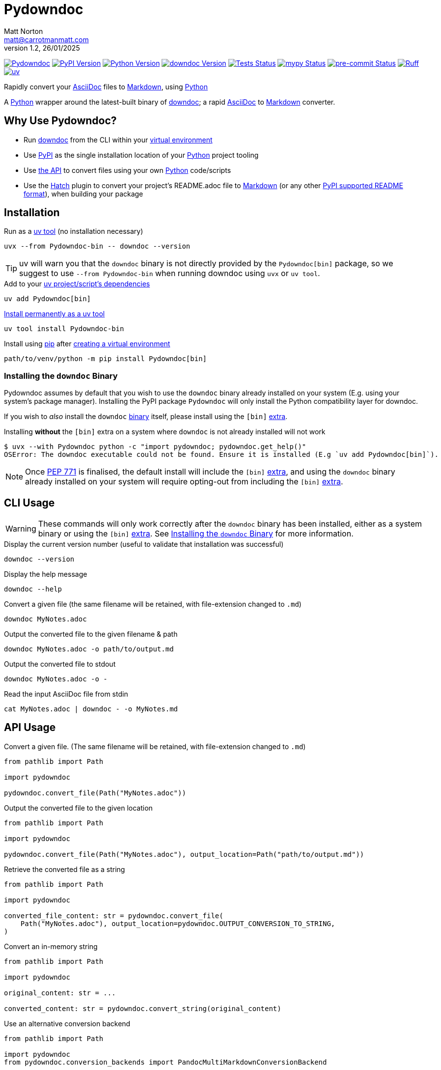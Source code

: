 = Pydowndoc
Matt Norton <matt@carrotmanmatt.com>
v1.2, 26/01/2025

:docinfodir: .asciidoctor
:docinfo: shared
:project-root: .

:!example-caption:
:!table-caption:
:icons: font
:experimental:

:_url-wikipedia: https://wikipedia.org/wiki
:_url-github: https://github.com
:_url-github-wiki: https://docs.github.com
:_url-pypi: https://pypi.org

:url-project-repository: {_url-github}/CarrotManMatt/Pydowndoc
:url-project-pypi: {_url-pypi}/project/Pydowndoc
:url-project-bug-tracker: {url-project-repository}/issues
:url-python-home: https://python.org
:url-python: {url-python-home}
:url-python-download: {url-python-home}/downloads
:url-python-wiki: https://docs.python.org/3
:url-python-wiki-type-annotations: https://typing.python.org/en/latest/spec/annotations.html
:url-python-wiki-virtual-environments: {url-python-wiki}/tutorial/venv
:url-python-wiki-extras: https://packaging.python.org/en/latest/specifications/dependency-specifiers#extras
:url-python-wiki-packaging-supported-readme-formats: https://packaging.python.org/en/latest/specifications/core-metadata/#core-metadata-description-content-type
:url-pre-commit-home: https://pre-commit.com
:url-pre-commit: {url-pre-commit-home}
:url-ruff-home: https://ruff.rs
:url-ruff: {url-ruff-home}
:url-mypy-home: https://mypy-lang.org
:url-mypy: {url-mypy-home}
:url-github-wiki-readme: {_url-github-wiki}/repositories/managing-your-repositorys-settings-and-features/customizing-your-repository/about-readmes
:url-downdoc-repository: {_url-github}/opendevise/downdoc
:url-pandoc-home: https://pandoc.org/
:url-pandoc: {url-pandoc-home}
:url-pandoc-markdown: {url-pandoc-home}/MANUAL.html#pandocs-markdown
:url-docbook-home: https://docbook.org
:url-docbook: {url-docbook-home}
:url-multimarkdown-home: https://fletcherpenney.net/multimarkdown
:url-multimarkdown: {url-multimarkdown-home}
:url-php-markdown-extra: https://michelf.ca/projects/php-markdown/extra
:url-wiki-markdown: {_url-wikipedia}/Markdown
:url-wiki-plaintext: {_url-wikipedia}/Plaintext
:url-wiki-restructuredtext: {_url-wikipedia}/ReStructuredText
:url-wiki-docstrings: {_url-wikipedia}/Docstring#Python
:url-wiki-ide: {_url-wikipedia}/Integrated_development_environment
:url-wiki-lsp: {_url-wikipedia}/Language_Server_Protocol
:url-downdoc: {url-downdoc-repository}
:url-asciidoc-home: https://asciidoc.org
:url-asciidoc: {url-asciidoc-home}
:url-asciidoc-asciidoctor: https://asciidoctor.org
:url-pypi-home: {_url-pypi}
:url-pypi: https://pypi.org
:url-hatch-home: https://hatch.pypa.io
:url-hatch: {url-hatch-home}
:url-uv-home: https://astral.sh/uv
:url-uv: {url-uv-home}
:url-uv-wiki: https://docs.astral.sh/uv
:url-uv-wiki-tools: {url-uv-wiki}/guides/tools
:url-uv-wiki-tools-installing: {url-uv-wiki-tools}#installing-tools
:url-uv-wiki-tools-upgrading: {url-uv-wiki-tools}#upgrading-tools
:url-uv-wiki-dependencies-adding: {url-uv-wiki}/concepts/projects#managing-dependencies
:url-pip-home: https://pip.pypa.io
:url-pip: {url-pip-home}

:labelled-url-python: {url-python}[Python]
:labelled-url-downdoc: {url-downdoc}[downdoc]
:labelled-url-pandoc: {url-pandoc}[Pandoc]
:labelled-url-docbook: {url-docbook}[DocBook]
:labelled-url-multimarkdown: {url-multimarkdown}[MultiMarkdown]
:labelled-url-php-markdown-extra: {url-php-markdown-extra}[PHP Markdown Extra]
:labelled-url-asciidoc: {url-asciidoc}[AsciiDoc]
:labelled-url-asciidoc-asciidoctor: {url-asciidoc-asciidoctor}[Asciidoctor]
:labelled-url-wiki-plaintext: {url-wiki-plaintext}[Plaintext]
:labelled-url-wiki-restructuredtext: {url-wiki-restructuredtext}[reStructuredText]
:labelled-url-wiki-markdown: {url-wiki-markdown}[Markdown]
:labelled-url-wiki-readme: {url-github-wiki-readme}[README]
:labelled-url-pypi: {url-pypi}[PyPI]
:labelled-url-hatch: {url-hatch}[Hatch]
:labelled-url-pip: {url-pip}[pip]
:labelled-url-uv: {url-uv}[uv]

image:https://img.shields.io/badge/%F0%9F%A5%95-Pydowndoc-blue[Pydowndoc,link={url-project-repository}]
image:https://img.shields.io/pypi/v/Pydowndoc[PyPI Version,link={url-project-pypi}]
image:https://img.shields.io/pypi/pyversions/Pydowndoc?logo=Python&logoColor=white&label=Python[Python Version,link={url-python-download}]
image:https://img.shields.io/badge/dynamic/yaml?url=https%3A%2F%2Fraw.githubusercontent.com%2FCarrotManMatt%2FPydowndoc%2Fmain%2F.github%2Fworkflows%2Fupload-downdoc-binaries.yaml&query=%24.jobs.upload-downdoc-binaries.steps%5B0%5D.with.ref&label=downdoc&logo=asciidoctor[downdoc Version,link={url-downdoc}]
image:{url-project-repository}/actions/workflows/check-build-publish.yaml/badge.svg[Tests Status,link={url-project-repository}/actions/workflows/check-build-publish.yaml]
image:https://img.shields.io/badge/mypy-checked-%232EBB4E&label=mypy[mypy Status,link={url-mypy}]
image:https://img.shields.io/badge/pre--commit-enabled-brightgreen?logo=pre-commit[pre-commit Status,link={url-pre-commit}]
image:https://img.shields.io/endpoint?url=https://raw.githubusercontent.com/astral-sh/ruff/main/assets/badge/v2.json[Ruff,link={url-ruff}]
image:https://img.shields.io/endpoint?url=https://raw.githubusercontent.com/astral-sh/uv/main/assets/badge/v0.json[uv,link={url-uv}]

****
Rapidly convert your {labelled-url-asciidoc} files to {labelled-url-wiki-markdown}, using {labelled-url-python}
****

A {labelled-url-python} wrapper around the latest-built binary of {labelled-url-downdoc}; a rapid {labelled-url-asciidoc} to {labelled-url-wiki-markdown} converter.

== Why Use Pydowndoc?

* Run {labelled-url-downdoc} from the CLI within your {url-python-wiki-virtual-environments}[virtual environment]
* Use {labelled-url-pypi} as the single installation location of your {labelled-url-python} project tooling
* Use link:pass:macros[pydowndoc/__init__.py][the API] to convert files using your own {labelled-url-python} code/scripts
* Use the {labelled-url-hatch} plugin to convert your project's README.adoc file to {labelled-url-wiki-markdown} (or any other {url-python-wiki-packaging-supported-readme-formats}[PyPI supported README format]), when building your package

== Installation

.Run as a {url-uv-wiki-tools}[uv tool] (no installation necessary)
[source,bash]
uvx --from Pydowndoc-bin -- downdoc --version

TIP: uv will warn you that the `+downdoc+` binary is not directly provided by the `+Pydowndoc[bin]+` package, so we suggest to use `+--from Pydowndoc-bin+` when running downdoc using `+uvx+` or `+uv tool+`.

.Add to your {url-uv-wiki-dependencies-adding}[uv project/script's dependencies]
[source,bash]
uv add Pydowndoc[bin]

.{url-uv-wiki-tools-installing}[Install permanently as a uv tool]
[source,bash]
uv tool install Pydowndoc-bin

.Install using {labelled-url-pip} after {url-python-wiki-virtual-environments}[creating a virtual environment]
[source,bash]
path/to/venv/python -m pip install Pydowndoc[bin]

[#installing-the-downdoc-binary]
=== Installing the `downdoc` Binary

Pydowndoc assumes by default that you wish to use the `+downdoc+` binary already installed on your system (E.g. using your system's package manager).
Installing the PyPI package `+Pydowndoc+` will only install the Python compatibility layer for downdoc.

If you wish to _also_ install the `+downdoc+` https://pypi.org/project/Pydowndoc-bin[binary] itself, please install using the `+[bin]+` {url-python-wiki-extras}[extra].

.Installing *without* the `+[bin]+` extra on a system where `+downdoc+` is not already installed will not work
[source,console]
----
$ uvx --with Pydowndoc python -c "import pydowndoc; pydowndoc.get_help()"
OSError: The downdoc executable could not be found. Ensure it is installed (E.g `uv add Pydowndoc[bin]`).
----

NOTE: Once https://peps.python.org/pep-0771[PEP 771] is finalised, the default install will include the `+[bin]+` {url-python-wiki-extras}[extra], and using the `+downdoc+` binary already installed on your system will require opting-out from including the `+[bin]+` {url-python-wiki-extras}[extra].

== CLI Usage

[WARNING]
--
These commands will only work correctly after the `+downdoc+` binary has been installed, either as a system binary or using the `+[bin]+` {url-python-wiki-extras}[extra].
See <<installing-the-downdoc-binary>> for more information.
--

.Display the current version number (useful to validate that installation was successful)
[source,bash]
downdoc --version

.Display the help message
[source,bash]
downdoc --help

.Convert a given file (the same filename will be retained, with file-extension changed to `+.md+`)
[source,bash]
downdoc MyNotes.adoc

.Output the converted file to the given filename & path
[source,bash]
downdoc MyNotes.adoc -o path/to/output.md

.Output the converted file to stdout
[source,bash]
downdoc MyNotes.adoc -o -

.Read the input AsciiDoc file from stdin
[source,bash]
cat MyNotes.adoc | downdoc - -o MyNotes.md

== API Usage

.Convert a given file. (The same filename will be retained, with file-extension changed to `+.md+`)
[source,python]
----
from pathlib import Path

import pydowndoc

pydowndoc.convert_file(Path("MyNotes.adoc"))
----

.Output the converted file to the given location
[source,python]
----
from pathlib import Path

import pydowndoc

pydowndoc.convert_file(Path("MyNotes.adoc"), output_location=Path("path/to/output.md"))
----

.Retrieve the converted file as a string
[source,python]
----
from pathlib import Path

import pydowndoc

converted_file_content: str = pydowndoc.convert_file(
    Path("MyNotes.adoc"), output_location=pydowndoc.OUTPUT_CONVERSION_TO_STRING,
)
----

.Convert an in-memory string
[source,python]
----
from pathlib import Path

import pydowndoc

original_content: str = ...

converted_content: str = pydowndoc.convert_string(original_content)
----

.Use an alternative conversion backend
[source,python]
----
from pathlib import Path

import pydowndoc
from pydowndoc.conversion_backends import PandocMultiMarkdownConversionBackend

pydowndoc.convert_file(Path("MyNotes.adoc"), backend=PandocMultiMarkdownConversionBackend)
----

.Retrieve the version number of the currently installed downdoc executable
[source,python]
----
import pydowndoc

version_string: str = pydowndoc.get_version()
----

TIP: This project includes function {url-wiki-docstrings}[docstrings] and modern {url-python-wiki-type-annotations}[type annotations], allowing you to search for API functionality using your {url-wiki-ide}[IDE] or any program with Python {url-wiki-lsp}[LSP support].

== Use as a Hatch build hook

. Ensure the `+readme+` field is added to your `+project.dynamic+` list within your `+pyproject.toml+` file
+
[source,toml]
----
[project]
name = "my-cool-project"
version = "0.1.0"
dynamic = ["readme"]
----

. Set up your build backend, within your `+pyproject.toml+` file, adding `+Pydowndoc[bin]+` as a build dependency
+
[source,toml]
----
[build-system]
build-backend = "hatchling.build"
requires = ["hatchling", "Pydowndoc[bin]"]
----
+
TIP: To prevent issues with users building your package that may not have the `downdoc` binary already installed on their system, we suggest including the `+[bin]+` {url-python-wiki-extras}[extra] in your package's build dependencies.

. Include the hook name within `[tool.hatch.metadata.hooks]` to enable {labelled-url-wiki-readme}-file conversion
+
--
[source,toml]
----
[tool.hatch.metadata.hooks.downdoc-readme]
----

or

[source,toml]
----
[tool.hatch.metadata.hooks]
downdoc-readme = {}
----
--

.. Using a path to a custom {labelled-url-wiki-readme} file
+
[source,toml]
----
[tool.hatch.metadata.hooks.downdoc-readme]
path = "README2.adoc"
----

.. Using an alternative conversion backend
+
[source,toml]
----
[tool.hatch.metadata.hooks.downdoc-readme]
backend = "pandoc-md-mmd"
----

.A full example of a `+pyproject.toml+` file
[%collapsible]
====
[source,toml]
----
[project]
name = "my-cool-project"
version = "0.1.0"
dynamic = ["readme"]

[build-system]
build-backend = "hatchling.build"
requires = ["hatchling", "Pydowndoc[bin]"]

[tool.hatch.metadata.hooks.downdoc-readme]
path = "README2.adoc"
path = "pandoc-md-mmd"
----
====

=== Configuration Options

[cols="1,1,1,4"]
|===
|Option |Type |Default |Description

|`+path+`
|`+str+`
|`+README.adoc+`
|The location of the AsciiDoc file to be converted to {labelled-url-wiki-markdown} and used as the project's {labelled-url-wiki-readme} file

|`+backend+`
|`+str+`
|`+downdoc-md+`
a|The conversion backend used to convert from AsciiDoc to any other {url-python-wiki-packaging-supported-readme-formats}[PyPI supported README format].

[horizontal]
.Supported Conversion Backends
`+downdoc-md+`:: {labelled-url-wiki-markdown} converted by {labelled-url-downdoc}
`+pandoc-md+`:: {url-pandoc-markdown}[Pandoc's Markdown] converted by {labelled-url-pandoc} & {labelled-url-asciidoc-asciidoctor} (via {labelled-url-docbook})
`+pandoc-multi-md+`:: {labelled-url-multimarkdown} converted by {labelled-url-pandoc} & {labelled-url-asciidoc-asciidoctor} (via {labelled-url-docbook})
`+pandoc-php-md-extra+`:: {labelled-url-php-markdown-extra} converted by {labelled-url-pandoc} & {labelled-url-asciidoc-asciidoctor} (via {labelled-url-docbook})
`+pandoc-txt+`:: {labelled-url-wiki-plaintext} converted by {labelled-url-pandoc} & {labelled-url-asciidoc-asciidoctor} (via {labelled-url-docbook})
`+pandoc-rst+`:: {labelled-url-wiki-restructuredtext} converted by {labelled-url-pandoc} & {labelled-url-asciidoc-asciidoctor} (via {labelled-url-docbook})
|===

== Upgrading

.If {url-uv-wiki-tools-upgrading}[installed as a uv tool]
[source,bash]
uv tool upgrade Pydowndoc-bin

.If added as a {url-uv-wiki-dependencies-adding}[uv project dependency]
[source,bash]
uv sync --upgrade-package Pydowndoc

.If installed using {labelled-url-pip}
[source,bash]
path/to/venv/python -m pip install --upgrade Pydowndoc

== Uninstallation

.If added as a {url-uv-wiki-dependencies-adding}[uv project dependency]
[source,bash]
uv remove Pydowndoc

.If installed as a {url-uv-wiki-tools}[uv tool]
[source,bash]
uv tool uninstall Pydowndoc-bin

.If installed with {labelled-url-pip}
[source,bash]
path/to/venv/python -m pip uninstall Pydowndoc

== Reporting Issues

If there are issues with the Python API for this package, or you are encountering installation problems, please report these on {url-project-bug-tracker}[the GitHub issues tracker for this project].

If you have problems with the conversion process of your AsciiDoc files to Markdown, please report these {url-downdoc-repository}/issues[upstream], directly to the {url-downdoc}[downdoc project].

=== Windows & macOS Wheels

Windows and macOS wheels are provided to enable use of this project on non-linux hosts.
However, these versions have not had the same level of testing as the linux version.
Therefore, if you encounter any bugs with these other versions, report them on {url-project-bug-tracker}[the GitHub issues tracker for this project].

== Licencing

The compiled binary of the distributed downdoc software is shared under the MIT licence as described in {url-downdoc-repository}?tab=MIT-1-ov-file#readme[the upstream project's licence file].

All other code in this project is distrubuted under link:./LICENSE[the Apache-2.0 licence].
